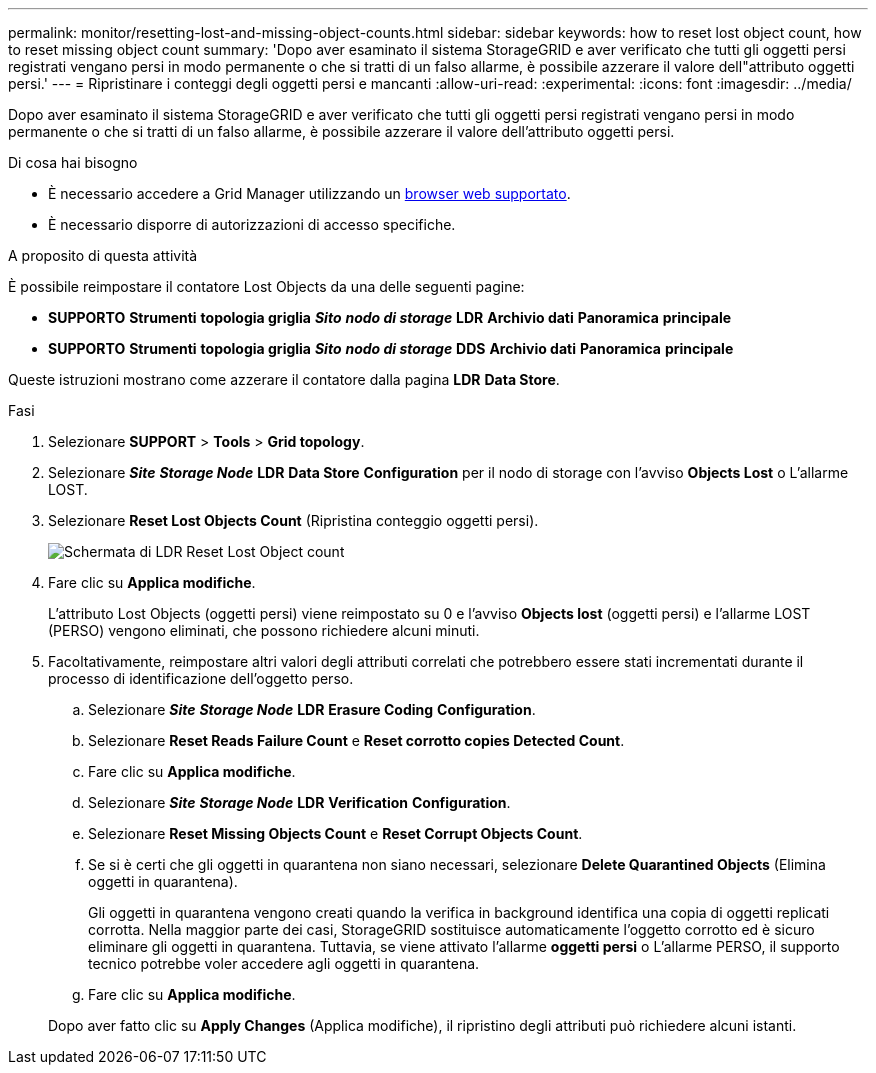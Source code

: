 ---
permalink: monitor/resetting-lost-and-missing-object-counts.html 
sidebar: sidebar 
keywords: how to reset lost object count, how to reset missing object count 
summary: 'Dopo aver esaminato il sistema StorageGRID e aver verificato che tutti gli oggetti persi registrati vengano persi in modo permanente o che si tratti di un falso allarme, è possibile azzerare il valore dell"attributo oggetti persi.' 
---
= Ripristinare i conteggi degli oggetti persi e mancanti
:allow-uri-read: 
:experimental: 
:icons: font
:imagesdir: ../media/


[role="lead"]
Dopo aver esaminato il sistema StorageGRID e aver verificato che tutti gli oggetti persi registrati vengano persi in modo permanente o che si tratti di un falso allarme, è possibile azzerare il valore dell'attributo oggetti persi.

.Di cosa hai bisogno
* È necessario accedere a Grid Manager utilizzando un xref:../admin/web-browser-requirements.adoc[browser web supportato].
* È necessario disporre di autorizzazioni di accesso specifiche.


.A proposito di questa attività
È possibile reimpostare il contatore Lost Objects da una delle seguenti pagine:

* *SUPPORTO* *Strumenti* *topologia griglia* *_Sito_* *_nodo di storage_* *LDR* *Archivio dati* *Panoramica* *principale*
* *SUPPORTO* *Strumenti* *topologia griglia* *_Sito_* *_nodo di storage_* *DDS* *Archivio dati* *Panoramica* *principale*


Queste istruzioni mostrano come azzerare il contatore dalla pagina *LDR* *Data Store*.

.Fasi
. Selezionare *SUPPORT* > *Tools* > *Grid topology*.
. Selezionare *_Site_* *_Storage Node_* *LDR* *Data Store* *Configuration* per il nodo di storage con l'avviso *Objects Lost* o L'allarme LOST.
. Selezionare *Reset Lost Objects Count* (Ripristina conteggio oggetti persi).
+
image::../media/reset_ldr_lost_object_count.gif[Schermata di LDR Reset Lost Object count]

. Fare clic su *Applica modifiche*.
+
L'attributo Lost Objects (oggetti persi) viene reimpostato su 0 e l'avviso *Objects lost* (oggetti persi) e l'allarme LOST (PERSO) vengono eliminati, che possono richiedere alcuni minuti.

. Facoltativamente, reimpostare altri valori degli attributi correlati che potrebbero essere stati incrementati durante il processo di identificazione dell'oggetto perso.
+
.. Selezionare *_Site_* *_Storage Node_* *LDR* *Erasure Coding* *Configuration*.
.. Selezionare *Reset Reads Failure Count* e *Reset corrotto copies Detected Count*.
.. Fare clic su *Applica modifiche*.
.. Selezionare *_Site_* *_Storage Node_* *LDR* *Verification* *Configuration*.
.. Selezionare *Reset Missing Objects Count* e *Reset Corrupt Objects Count*.
.. Se si è certi che gli oggetti in quarantena non siano necessari, selezionare *Delete Quarantined Objects* (Elimina oggetti in quarantena).
+
Gli oggetti in quarantena vengono creati quando la verifica in background identifica una copia di oggetti replicati corrotta. Nella maggior parte dei casi, StorageGRID sostituisce automaticamente l'oggetto corrotto ed è sicuro eliminare gli oggetti in quarantena. Tuttavia, se viene attivato l'allarme *oggetti persi* o L'allarme PERSO, il supporto tecnico potrebbe voler accedere agli oggetti in quarantena.

.. Fare clic su *Applica modifiche*.


+
Dopo aver fatto clic su *Apply Changes* (Applica modifiche), il ripristino degli attributi può richiedere alcuni istanti.


